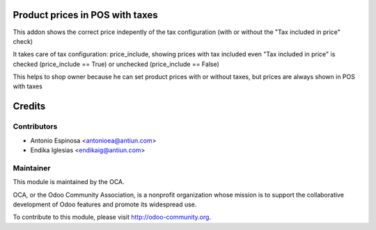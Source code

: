 .. image:: https://img.shields.io/badge/licence-AGPL--3-blue.svg
    :alt: AGPLv3 License

Product prices in POS with taxes
================================

This addon shows the correct price indepently of the tax configuration
(with or without the "Tax included in price" check)

It takes care of tax configuration: price_include, showing prices
with tax included even "Tax included in price" is checked (price_include == True)
or unchecked (price_include == False)

This helps to shop owner because he can set product prices with or without taxes,
but prices are always shown in POS with taxes


Credits
=======

Contributors
------------

* Antonio Espinosa <antonioea@antiun.com>
* Endika Iglesias <endikaig@antiun.com>

Maintainer
----------

.. image:: http://odoo-community.org/logo.png
   :alt: Odoo Community Association
   :target: http://odoo-community.org

This module is maintained by the OCA.

OCA, or the Odoo Community Association, is a nonprofit organization whose
mission is to support the collaborative development of Odoo features and
promote its widespread use.

To contribute to this module, please visit http://odoo-community.org.

